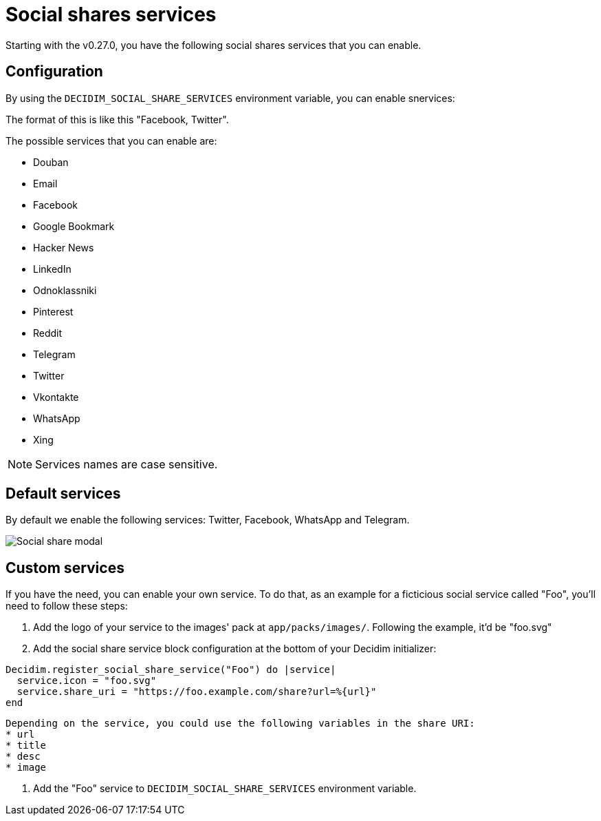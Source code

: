 = Social shares services

Starting with the v0.27.0, you have the following social shares services that you can enable.

== Configuration

By using the `DECIDIM_SOCIAL_SHARE_SERVICES` environment variable, you can enable snervices:

The format of this is like this "Facebook, Twitter".

The possible services that you can enable are:

* Douban
* Email
* Facebook
* Google Bookmark
* Hacker News
* LinkedIn
* Odnoklassniki
* Pinterest
* Reddit
* Telegram
* Twitter
* Vkontakte
* WhatsApp
* Xing

NOTE: Services names are case sensitive.

== Default services

By default we enable the following services: Twitter, Facebook, WhatsApp and Telegram.

image::social-share-modal-default.png[Social share modal]

== Custom services

If you have the need, you can enable your own service. To do that, as an example for a ficticious social service called "Foo", you'll need to follow these steps:

. Add the logo of your service to the images' pack at `app/packs/images/`. Following the example, it'd be "foo.svg"

. Add the social share service block configuration at the bottom of your Decidim initializer:

[source,ruby]
----
Decidim.register_social_share_service("Foo") do |service|
  service.icon = "foo.svg"
  service.share_uri = "https://foo.example.com/share?url=%{url}"
end
----

[NOTE]
----
Depending on the service, you could use the following variables in the share URI:
* url
* title
* desc
* image
----

. Add the "Foo" service to `DECIDIM_SOCIAL_SHARE_SERVICES` environment variable.

